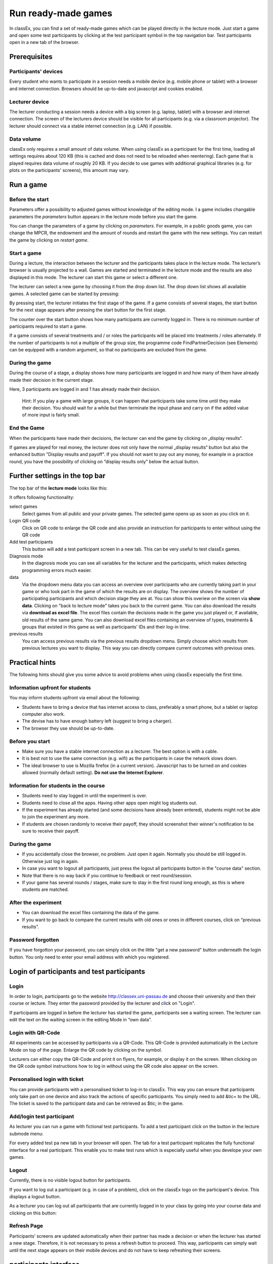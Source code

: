 =====================
Run ready-made games
=====================

In classEx, you can find a set of ready-made games which can be played directly in the lecture mode. Just start a game and open some test participants by clicking at the test participant symbol |pic_testparticipant| in the top navigation bar. Test participants open in a new tab of the browser.

.. |pic_testparticipant| image:: _static/pic/addPlayer.png

.. raw:: html

    This video shows how to play a game.
    <div style="text-align: center; margin-bottom: 2em;">
    <iframe width="100%" height="350" src="https://www.youtube.com/embed/zmAn0ZzTQPk" frameborder="0" allow="autoplay; encrypted-media" allowfullscreen></iframe>
    </div>

.. raw:: latex

    You can find a short video on how to play a game on \url{https://youtu.be/zmAn0ZzTQPk}.

Prerequisites
=============

Participants' devices
---------------------
Every student who wants to participate in a session needs a mobile device (e.g. mobile phone or tablet) with a browser and internet connection. Browsers should be up-to-date and javascript and cookies enabled.

Lecturer device
----------------
The lecturer conducting a session needs a device with a big screen (e.g. laptop, tablet) with a browser and internet connection. The screen of the lecturers device should be visible for all participants (e.g. via a classroom projector). The lecturer should connect via a stable internet connection (e.g. LAN) if possible.

Data volume
-----------
classEx only requires a small amount of data volume. When using classEx as a participant for the first time, loading all settings requires about 120 KB (this is cached and does not need to be reloaded when reentering). Each game that is played requires data volume of roughly 20 KB. If you decide to use games with additional graphical libraries (e.g. for plots on the participants' screens), this amount may vary.


Run a game
==========

Before the start
----------------

Parameters offer a possibility to adjusted games without knowledge of the editing mode. I a game includes changable parameters the *parameters* button appears in the lecture mode before you start the game.

.. image:: _static/Parameters.PNG
    :alt:  300px

You can change the parameters of a game by clicking on *parameters*. For example, in a public goods game, you can change the MPCR, the endowment and the amount of rounds and restart the game with the new settings. You can restart the game by clicking on *restart game*.

Start a game
------------

During a lecture, the interaction between the lecturer and the participants takes place in the lecture mode. The lecturer’s browser is usually projected to a wall. Games are started and terminated in the lecture mode and the results are also displayed in this mode. The lecturer can start this game or select a different one.

The lecturer can select a new game by choosing it from the drop down list. The drop down list shows all available games. A selected game can be started by pressing:

.. image:: _static/Startblue.JPG
    :alt:  300px

By pressing start, the lecturer initiates the first stage of the game. If a game consists of several stages, the start button for the next stage appears after pressing the start button for the first stage.

The counter over the start button shows how many participants are currently logged in. There is no minimum number of participants required to start a game.

If a game consists of several treatments and / or roles the participants will be placed into treatments / roles alternately. If the number of participants is not a multiple of the group size, the programme code FindPartnerDecision (see Elements) can be equipped with a random argument, so that no participants are excluded from the game.

During the game
---------------

During the course of a stage, a display shows how many participants are logged in and how many of them have already made their decision in the current stage.

.. image:: _static/Displres.JPG
    :alt:  300px

Here, 3 participants are logged in and 1 has already made their decision.

    Hint: If you play a game with large groups, it can happen that participants take some time until they make their decision. You should wait for a while but then terminate the input phase and carry on if the added value of more input is fairly small.

End the Game
------------

When the participants have made their decisions, the lecturer can end the game by clicking on „display results“.

.. image:: _static/Dispay.JPG
    :alt:  300px

If games are played for real money, the lecturer does not only have the normal „display results“ button but also the enhanced button "Display results and payoff". If you should not want to pay out any money, for example in a practice round, you have the possibility of clicking on “display results only” below the actual button.



Further settings in the top bar
===============================

The top bar of the **lecture mode** looks like this:

.. image:: _static/MenuLecture.PNG
    :alt:  150px

It offers following functionality:

select games
    Select games from all public and your private games. The selected game opens up as soon as you click on it.

Login QR code
    Click on QR code to enlarge the QR code and also provide an instruction for participants to enter without using the QR code

Add test participants
    This button will add a test participant screen in a new tab. This can be very useful to test classEx games.

Diagnosis mode
    In the diagnosis mode you can see all variables for the lecturer and the participants, which makes detecting programming errors much easier.

data
    Via the dropdown menu data you can access an overview over participants who are currently taking part in your game or who took part in the game of which the results are on display. The overview shows the number of participating participants and which decision stage they are at. You can show this overiew on the screen via **show data**. Clicking on "back to lecture mode" takes you back to the current game. You can also download the results via **download as excel file**. The excel files contain the decisions made in the game you just played or, if available, old results of the same game. You can also download excel files containing an overview of types, treatments & groups that existed in this game as well as participants’ IDs and their log-in time.

previous results
    You can access previous results via the previous results dropdown menu. Simply choose which results from previous lectures you want to display. This way you can directly compare current outcomes with previous ones.




Practical hints
===============

The following hints should give you some advice to avoid problems when using classEx especially the first time.

Information upfront for students
--------------------------------

You may inform students upfront via email about the following:

- Students have to bring a device that has internet access to class, preferably a smart phone, but a tablet or laptop computer also work.
- The devise has to have enough battery left (suggest to bring a charger).
- The browser they use should be up-to-date.

Before you start
-----------------

- Make sure you have a stable internet connection as a lecturer. The best option is with a cable.

- It is best not to use the same connection (e.g. wifi) as the participants in case the network slows down.

- The ideal browser to use is Mozilla firefox (in a current version). Javascript has to be turned on and cookies allowed (normally default setting). **Do not use the Internet Explorer**.

Information for students in the course
---------------------------------------

- Students need to stay logged in until the experiment is over.

- Students need to close all the apps. Having other apps open might log students out.

- If the experiment has already started (and some decisions have already been entered), students might not be able to join the experiment any more.

- If students are chosen randomly to receive their payoff, they should screenshot their winner's notification to be sure to receive their payoff.

During the game
-------------

- If you accidentally close the browser, no problem. Just open it again. Normally you should be still logged in. Otherwise just log in again.

- In case you want to logout all participants, just press the logout all participants button in the "course data" section.

- Note that there is no way back if you continue to feedback or next round/session.

- If your game has several rounds / stages, make sure to stay in the first round long enough, as this is where students are matched.

After the experiment
--------------------

- You can download the excel files containing the data of the game.

- If you want to go back to compare the current results with old ones or ones in different courses, click on “previous results”.

Password forgotten
-------------------

If you have forgotton your password, you can simply click on the little "get a new password" button underneath the login button. You only need to enter your email address with which you registered. 

Login of participants and test participants
============================================

Login
-----

.. image:: _static/Loginnnn.JPG
    :alt:  300px

In order to login, participants go to the website http://classex.uni-passau.de and choose their university and then their course or lecture. They enter the password provided by the lecturer and click on "Login".

.. image:: _static/Noopenvotings.JPG
    :alt:  300px

If participants are logged in before the lecturer has started the game, participants see a waiting screen. The lecturer can edit the text on the waiting screen in the editing Mode in “own data”.

Login with QR-Code
------------------

All experiments can be accessed by participants via a QR-Code. This QR-Code is provided automatically in the Lecture Mode on top of the page. Enlarge the QR code by clicking on the symbol.

.. image:: _static/QRlogin.PNG
    :alt:  300px

Lecturers can either copy the QR-Code and print it on flyers, for example, or display it on the screen. When clicking on the QR code symbol instructions how to log in without using the QR code also appear on the screen.

Personalised login with ticket
------------------------------

You can provide participants with a personalised ticket to log-in to classEx. This way you can ensure that participants only take part on one device and also track the actions of specific participants. You simply need to add &tic= to the URL. The ticket is saved to the participant data and can be retrieved as $tic; in the game.

Add/login test participant
--------------------------

As lecturer you can run a game with fictional test participants. To add a test participant click on the button in the lecture submode menu:

.. image:: _static/Addparticipant.PNG
    :alt:  300px

For every added test pa new tab in your browser will open. The tab for a test participant replicates the fully functional interface for a real participant. This enable you to make test runs which is especially useful when you develope your own games.

Logout
------

Currently, there is no visible logout button for participants.

If you want to log out a participant (e.g. in case of a problem), click on the classEx logo on the participant's device. This displays a logout button.

As a lecturer you can log out all participants that are currently logged in to your class by going into your course data and clicking on this button:

.. image:: _static/Bigredbutton.PNG
    :alt:  300px

Refresh Page
------------

Participants’ screens are updated automatically when their partner has made a decision or when the lecturer has started a new stage. Therefore, it is not necessary to press a refresh button to proceed. This way, participants can simply wait until the next stage appears on their mobile devices and do not have to keep refreshing their screens. 



participants interface
=================

The participants interface should be self-explanatory. The most common actions participants are asked to carry out are binary decisions and numeric decisions.

- Binary Decisions

.. image:: _static/Binarydecision.JPG
    :alt:  300px

When a game has been started, the first decision is shown along with the role of the particpant |Role1|. By clicking on one of the options, the decision is submitted and saved.

.. |Role1| image:: _static/Role1.PNG

- Numeric Decisions

.. image:: _static/Workinghours.JPG
    :alt:  300px

Numeric decisions can also be made by entering a number and pressing the submit button. If the input exceeds a predefined maximum or minimum, the participant has to redo his or her input. Beside minima and maxima you can also specify the number of digits and whether entering an input is mandatory. For further information see Elements.

- Other Decision Types

There are other input types such as radio buttons or sliders which are explained in the section Elements. 

Simple quiz question
--------------------

Two participant game
---------------

Trading game
------------

Disbursal of payoffs
====================

In some games participants will receive a monetary payoff. The payoff is managed by providing the participant with a payoff code. Participants should not show their payoff code to others, as others could then claim the payoff. Therefore, it is advisable for participants not to let any other participant see the screen of their mobile device during the experiment.

.. image:: _static/Payoffff.JPG
    :alt:  300px

The lecturer reserves the right of withholding the payoff in the event of error. The participant can present the payoff code to the administrative staff after the end of the lecture in order to claim his or her payoff. The person entrusted with disbursing the payoff can log-in into the adiministration mode by selecting it in the drop down menu.

.. image:: _static/Adminmode.JPG
    :alt:  300px

The administrator then sees a screen indicating the date, the payoff code and the amount of money to be paid out to the participant. Further, clicking on the red icons opens up pdf of a receipt that must be printed out and then signed by the participant. Also, the administrator must tick the box on the right indicating that the participant has picked up his or her payoff.

.. image:: _static/Payout.JPG
    :alt:  300px

Graphical results
=================

.. image:: _static/Beautymacro.JPG
    :alt:  300px

Some of the displayed figures and graphs can be adapted. All figures that are labelled with Highcharts.com (see bottom right corner of the figure above) have a zoom function. You can zoom in by simply clicking and pulling the mouse over the section you want to zoom in on. The button “Reset zoom” resets the display back to the original size.

For histograms, you can also change the settings for the bins and the maximum by clicking on the little symbol under the bottom left corner of the chart. You simply change the values in the fields and then click beside the bins display. This can be useful if the default bins’ size was too small (the bins are then changed for all graphs).

In the top right corner of the graph, you can see a symbol with three lines. Clicking on this symbol allows you to download the graph in different formats (jpeg, png, pdf, svg). You can also print the graph.

Via the button "previous results" in the lecture submode menu you can also access and display results of previous sessions.

For the different result graphs see Result elements in Elements. 

Dealing with problems (logout, participantNr)
===============================================

